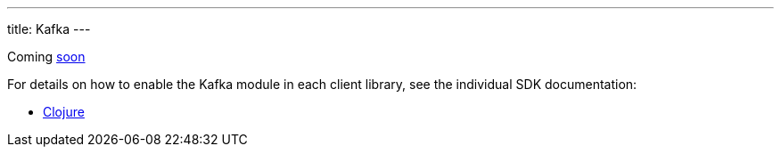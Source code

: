 ---
title: Kafka
---

Coming https://github.com/xtdb/xtdb/issues/3037[soon^]

For details on how to enable the Kafka module in each client library, see the individual SDK documentation:

* link:/drivers/clojure/kafka-module.html[Clojure]
